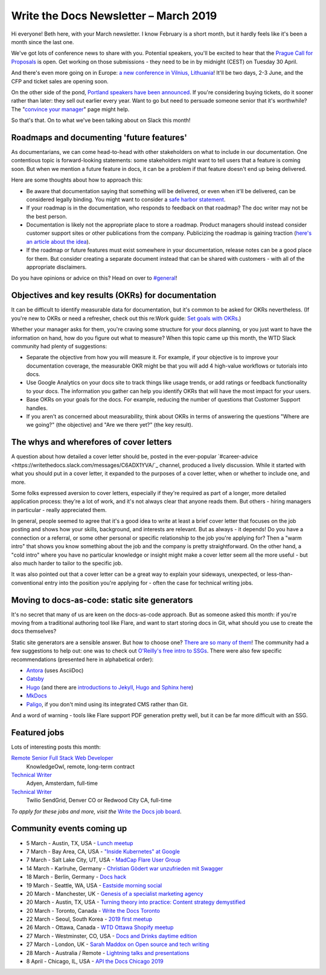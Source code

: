 .. post:: March 5, 2019
   :tags: newsletter

######################################
Write the Docs Newsletter – March 2019
######################################

Hi everyone! Beth here, with your March newsletter. I know February is a short month, but it hardly feels like it's been a month since the last one.

We've got lots of conference news to share with you. Potential speakers, you'll be excited to hear that the `Prague Call for Proposals </conf/prague/2019/news/cfp-open/>`_ is open. Get working on those submissions - they need to be in by midnight (CEST) on Tuesday 30 April.

And there's even more going on in Europe: `a new conference in Vilnius, Lithuania </conf/vilnius/2019/news/init/>`_! It'll be two days, 2-3 June, and the CFP and ticket sales are opening soon.

On the other side of the pond, `Portland speakers have been announced </conf/portland/2019/news/TODO>`_. If you're considering buying tickets, do it sooner rather than later: they sell out earlier every year. Want to go but need to persuade someone senior that it's worthwhile? The "`convince your manager </conf/portland/2019/convince-your-manager/>`_" page might help.

So that's that. On to what we've been talking about on Slack this month!

------------------------------------------
Roadmaps and documenting 'future features'
------------------------------------------

As documentarians, we can come head-to-head with other stakeholders on what to include in our documentation. One contentious topic is forward-looking statements: some stakeholders might want to tell users that a feature is coming soon. But when we mention a future feature in docs, it can be a problem if that feature doesn't end up being delivered.

Here are some thoughts about how to approach this:

- Be aware that documentation saying that something will be delivered, or even when it'll be delivered, can be considered legally binding. You might want to consider a `safe harbor statement <https://en.wikipedia.org/wiki/Forward-looking_statement>`_.
- If your roadmap is in the documentation, who responds to feedback on that roadmap? The doc writer may not be the best person.
- Documentation is likely not the appropriate place to store a roadmap. Product managers should instead consider customer support sites or other publications from the company. Publicizing the roadmap is gaining traction (`here's an article about the idea <https://medium.com/holistics-software/why-should-you-have-a-public-roadmap-and-how-to-build-it-56f3a55a8604>`_). 
- If the roadmap or future features must exist somewhere in your documentation, release notes can be a good place for them. But consider creating a separate document instead that can be shared with customers - with all of the appropriate disclaimers.

Do you have opinions or advice on this? Head on over to `#general <https://writethedocs.slack.com/messages/C6D77HJ4F/>`_!

---------------------------------------------------
Objectives and key results (OKRs) for documentation
---------------------------------------------------

It can be difficult to identify measurable data for documentation, but it's common to be asked for OKRs nevertheless. (If you're new to OKRs or need a refresher, check out this re:Work guide: `Set goals with OKRs <https://rework.withgoogle.com/guides/set-goals-with-okrs/steps/introduction/>`_.)

Whether your manager asks for them, you're craving some structure for your docs planning, or you just want to have the information on hand, how do you figure out what to measure? When this topic came up this month, the WTD Slack community had plenty of suggestions:

- Separate the objective from how you will measure it. For example, if your objective is to improve your documentation coverage, the measurable OKR might be that you will add 4 high-value workflows or tutorials into docs.
- Use Google Analytics on your docs site to track things like usage trends, or add ratings or feedback functionality to your docs. The information you gather can help you identify OKRs that will have the most impact for your users.
- Base OKRs on your goals for the docs. For example, reducing the number of questions that Customer Support handles.
- If you aren't as concerned about measurability, think about OKRs in terms of answering the questions "Where are we going?" (the objective) and "Are we there yet?" (the key result).

----------------------------------------
The whys and wherefores of cover letters
----------------------------------------

A question about how detailed a cover letter should be, posted in the ever-popular `#career-advice <https://writethedocs.slack.com/messages/C6ADX1YVA/`_ channel, produced a lively discussion. While it started with what you should put in a cover letter, it expanded to the purposes of a cover letter, when or whether to include one, and more.

Some folks expressed aversion to cover letters, especially if they're required as part of a longer, more detailed application process: they're a lot of work, and it's not always clear that anyone reads them. But others - hiring managers in particular - really appreciated them.

In general, people seemed to agree that it's a good idea to write at least a brief cover letter that focuses on the job posting and shows how your skills, background, and interests are relevant. But as always - it depends! Do you have a connection or a referral, or some other personal or specific relationship to the job you're applying for? Then a "warm intro" that shows you know something about the job and the company is pretty straightforward. On the other hand, a "cold intro" where you have no particular knowledge or insight might make a cover letter seem all the more useful - but also much harder to tailor to the specific job.

It was also pointed out that a cover letter can be a great way to explain your sideways, unexpected, or less-than-conventional entry into the position you're applying for - often the case for technical writing jobs.

----------------------------------------------
Moving to docs-as-code: static site generators
----------------------------------------------

It's no secret that many of us are keen on the docs-as-code approach. But as someone asked this month: if you're moving from a traditional authoring tool like Flare, and want to start storing docs in Git, what should you use to create the docs themselves?

Static site generators are a sensible answer. But how to choose one? `There are so many of them <https://www.staticgen.com/>`_! The community had a few suggestions to help out: one was to check out `O'Reilly's free intro to SSGs <https://learning.oreilly.com/library/view/static-site-generators/9781492048558/>`_. There were also few specific recommendations (presented here in alphabetical order):

- `Antora <https://antora.org/>`_ (uses AsciiDoc)
- `Gatsby <https://www.gatsbyjs.org/>`_
- `Hugo <https://gohugo.io/>`_ (and there are `introductions to Jekyll, Hugo and Sphinx here <https://www.docslikecode.com/learn/>`_)
- `MkDocs <https://www.mkdocs.org/>`_
- `Paligo <https://paligo.net/>`_, if you don't mind using its integrated CMS rather than Git.

And a word of warning - tools like Flare support PDF generation pretty well, but it can be far more difficult with an SSG.

-------------
Featured jobs
-------------

Lots of interesting posts this month:

`Remote Senior Full Stack Web Developer <https://jobs.writethedocs.org/job/93/remote-senior-full-stack-web-developer/>`_
 KnowledgeOwl, remote, long-term contract

`Technical Writer <https://jobs.writethedocs.org/job/94/technical-writer/>`_
 Adyen, Amsterdam, full-time

`Technical Writer <https://jobs.writethedocs.org/job/91/technical-writer-twilio-sendgrid/>`_
 Twilio SendGrid, Denver CO or Redwood City CA, full-time

*To apply for these jobs and more, visit the* `Write the Docs job board <https://jobs.writethedocs.org/>`_.

--------------------------
Community events coming up
--------------------------

- 5 March - Austin, TX, USA - `Lunch meetup <https://www.meetup.com/WriteTheDocs-ATX-Meetup/events/258689786/>`_
- 7 March - Bay Area, CA, USA - `"Inside Kubernetes" at Google <https://www.meetup.com/Write-the-Docs-SF/events/258745813/>`_
- 7 March - Salt Lake City, UT, USA - `MadCap Flare User Group <https://www.meetup.com/Write-the-Docs-SLC/events/259148496/>`_
- 14 March - Karlruhe, Germany - `Christian Gödert war unzufrieden mit Swagger <https://www.meetup.com/Write-the-Docs-Karlsruhe/events/258490829/>`_
- 18 March - Berlin, Germany - `Docs hack <https://www.meetup.com/Write-The-Docs-Berlin/events/bkgmpqyzfbxb/>`_
- 19 March - Seattle, WA, USA - `Eastside morning social <https://www.meetup.com/Write-The-Docs-Seattle/events/259282122/>`_
- 20 March - Manchester, UK - `Genesis of a specialist marketing agency <https://www.meetup.com/Write-the-Docs-North/events/256937497/>`_
- 20 March - Austin, TX, USA - `Turning theory into practice: Content strategy demystified <https://www.meetup.com/WriteTheDocs-ATX-Meetup/events/258307377/>`_
- 20 March - Toronto, Canada - `Write the Docs Toronto <https://www.meetup.com/Write-the-Docs-Toronto/events/pcqbmqyzfbbc/>`_
- 22 March - Seoul, South Korea - `2019 first meetup <https://www.meetup.com/write-the-docs-seoul/events/258380667/>`_
- 26 March - Ottawa, Canada - `WTD Ottawa Shopify meetup <https://www.meetup.com/Write-The-Docs-YOW-Ottawa/events/xtcbgqyzfbqb/>`_
- 27 March - Westminster, CO, USA - `Docs and Drinks daytime edition <https://www.meetup.com/Write-the-Docs-Boulder-Denver/events/258571119/>`_
- 27 March - London, UK - `Sarah Maddox on Open source and tech writing <https://www.meetup.com/Write-The-Docs-London/events/258090597/>`_
- 28 March - Australia / Remote - `Lightning talks and presentations <https://www.meetup.com/Write-the-Docs-Australia/events/258859926/>`_
- 8 April - Chicago, IL, USA - `API the Docs Chicago 2019 <https://www.meetup.com/Write-the-Docs-Chicago/events/256321667/>`_
